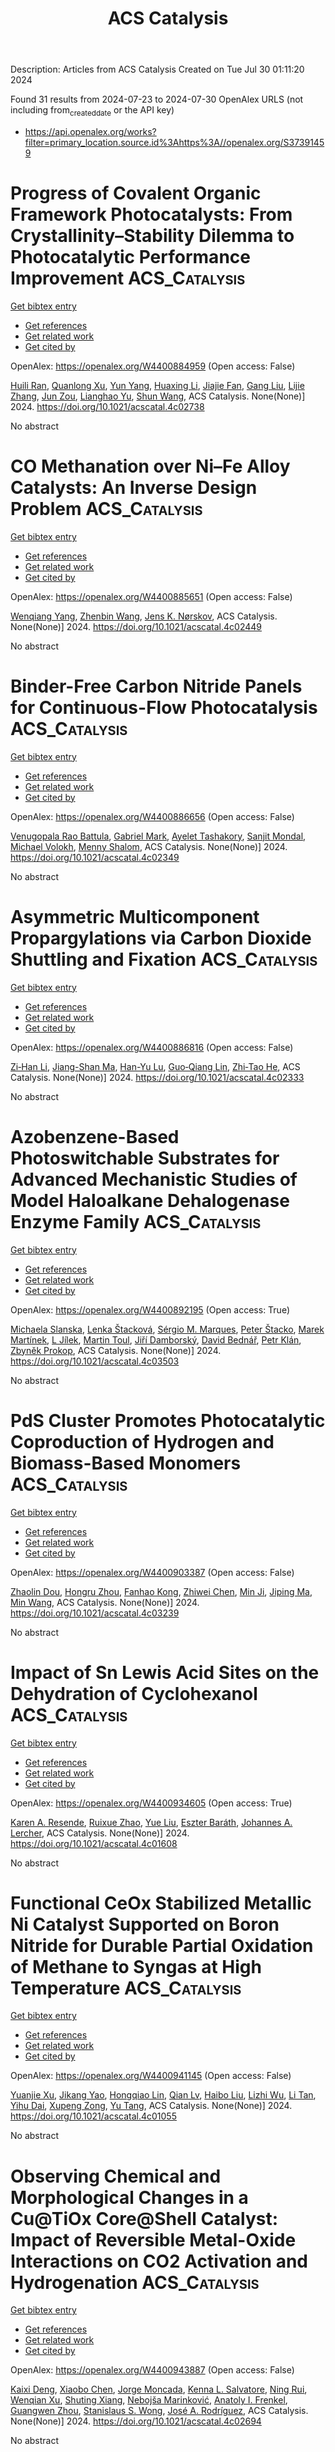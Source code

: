 #+TITLE: ACS Catalysis
Description: Articles from ACS Catalysis
Created on Tue Jul 30 01:11:20 2024

Found 31 results from 2024-07-23 to 2024-07-30
OpenAlex URLS (not including from_created_date or the API key)
- [[https://api.openalex.org/works?filter=primary_location.source.id%3Ahttps%3A//openalex.org/S37391459]]

* Progress of Covalent Organic Framework Photocatalysts: From Crystallinity–Stability Dilemma to Photocatalytic Performance Improvement  :ACS_Catalysis:
:PROPERTIES:
:UUID: https://openalex.org/W4400884959
:TOPICS: Porous Crystalline Organic Frameworks for Energy and Separation Applications, Photocatalytic Materials for Solar Energy Conversion, Chemistry and Applications of Metal-Organic Frameworks
:PUBLICATION_DATE: 2024-07-22
:END:    
    
[[elisp:(doi-add-bibtex-entry "https://doi.org/10.1021/acscatal.4c02738")][Get bibtex entry]] 

- [[elisp:(progn (xref--push-markers (current-buffer) (point)) (oa--referenced-works "https://openalex.org/W4400884959"))][Get references]]
- [[elisp:(progn (xref--push-markers (current-buffer) (point)) (oa--related-works "https://openalex.org/W4400884959"))][Get related work]]
- [[elisp:(progn (xref--push-markers (current-buffer) (point)) (oa--cited-by-works "https://openalex.org/W4400884959"))][Get cited by]]

OpenAlex: https://openalex.org/W4400884959 (Open access: False)
    
[[https://openalex.org/A5083218094][Huili Ran]], [[https://openalex.org/A5082548703][Quanlong Xu]], [[https://openalex.org/A5047646288][Yun Yang]], [[https://openalex.org/A5003042730][Huaxing Li]], [[https://openalex.org/A5036338722][Jiajie Fan]], [[https://openalex.org/A5100619706][Gang Liu]], [[https://openalex.org/A5047690526][Lijie Zhang]], [[https://openalex.org/A5086732170][Jun Zou]], [[https://openalex.org/A5025466794][Lianghao Yu]], [[https://openalex.org/A5100424610][Shun Wang]], ACS Catalysis. None(None)] 2024. https://doi.org/10.1021/acscatal.4c02738 
     
No abstract    

    

* CO Methanation over Ni–Fe Alloy Catalysts: An Inverse Design Problem  :ACS_Catalysis:
:PROPERTIES:
:UUID: https://openalex.org/W4400885651
:TOPICS: Catalytic Carbon Dioxide Hydrogenation, Catalytic Nanomaterials, Desulfurization Technologies for Fuels
:PUBLICATION_DATE: 2024-07-22
:END:    
    
[[elisp:(doi-add-bibtex-entry "https://doi.org/10.1021/acscatal.4c02449")][Get bibtex entry]] 

- [[elisp:(progn (xref--push-markers (current-buffer) (point)) (oa--referenced-works "https://openalex.org/W4400885651"))][Get references]]
- [[elisp:(progn (xref--push-markers (current-buffer) (point)) (oa--related-works "https://openalex.org/W4400885651"))][Get related work]]
- [[elisp:(progn (xref--push-markers (current-buffer) (point)) (oa--cited-by-works "https://openalex.org/W4400885651"))][Get cited by]]

OpenAlex: https://openalex.org/W4400885651 (Open access: False)
    
[[https://openalex.org/A5029181893][Wenqiang Yang]], [[https://openalex.org/A5037685122][Zhenbin Wang]], [[https://openalex.org/A5055238911][Jens K. Nørskov]], ACS Catalysis. None(None)] 2024. https://doi.org/10.1021/acscatal.4c02449 
     
No abstract    

    

* Binder-Free Carbon Nitride Panels for Continuous-Flow Photocatalysis  :ACS_Catalysis:
:PROPERTIES:
:UUID: https://openalex.org/W4400886656
:TOPICS: Photocatalytic Materials for Solar Energy Conversion, Catalytic Nanomaterials, Catalytic Reduction of Nitro Compounds
:PUBLICATION_DATE: 2024-07-22
:END:    
    
[[elisp:(doi-add-bibtex-entry "https://doi.org/10.1021/acscatal.4c02349")][Get bibtex entry]] 

- [[elisp:(progn (xref--push-markers (current-buffer) (point)) (oa--referenced-works "https://openalex.org/W4400886656"))][Get references]]
- [[elisp:(progn (xref--push-markers (current-buffer) (point)) (oa--related-works "https://openalex.org/W4400886656"))][Get related work]]
- [[elisp:(progn (xref--push-markers (current-buffer) (point)) (oa--cited-by-works "https://openalex.org/W4400886656"))][Get cited by]]

OpenAlex: https://openalex.org/W4400886656 (Open access: False)
    
[[https://openalex.org/A5087754786][Venugopala Rao Battula]], [[https://openalex.org/A5043061152][Gabriel Mark]], [[https://openalex.org/A5057602251][Ayelet Tashakory]], [[https://openalex.org/A5013014074][Sanjit Mondal]], [[https://openalex.org/A5065460570][Michael Volokh]], [[https://openalex.org/A5047007925][Menny Shalom]], ACS Catalysis. None(None)] 2024. https://doi.org/10.1021/acscatal.4c02349 
     
No abstract    

    

* Asymmetric Multicomponent Propargylations via Carbon Dioxide Shuttling and Fixation  :ACS_Catalysis:
:PROPERTIES:
:UUID: https://openalex.org/W4400886816
:TOPICS: Carbon Dioxide Utilization for Chemical Synthesis, Frustrated Lewis Pairs Chemistry, Homogeneous Catalysis with Transition Metals
:PUBLICATION_DATE: 2024-07-22
:END:    
    
[[elisp:(doi-add-bibtex-entry "https://doi.org/10.1021/acscatal.4c02333")][Get bibtex entry]] 

- [[elisp:(progn (xref--push-markers (current-buffer) (point)) (oa--referenced-works "https://openalex.org/W4400886816"))][Get references]]
- [[elisp:(progn (xref--push-markers (current-buffer) (point)) (oa--related-works "https://openalex.org/W4400886816"))][Get related work]]
- [[elisp:(progn (xref--push-markers (current-buffer) (point)) (oa--cited-by-works "https://openalex.org/W4400886816"))][Get cited by]]

OpenAlex: https://openalex.org/W4400886816 (Open access: False)
    
[[https://openalex.org/A5046785243][Zi‐Han Li]], [[https://openalex.org/A5051974056][Jiang-Shan Ma]], [[https://openalex.org/A5085115224][Han-Yu Lu]], [[https://openalex.org/A5023443985][Guo‐Qiang Lin]], [[https://openalex.org/A5042616865][Zhi‐Tao He]], ACS Catalysis. None(None)] 2024. https://doi.org/10.1021/acscatal.4c02333 
     
No abstract    

    

* Azobenzene-Based Photoswitchable Substrates for Advanced Mechanistic Studies of Model Haloalkane Dehalogenase Enzyme Family  :ACS_Catalysis:
:PROPERTIES:
:UUID: https://openalex.org/W4400892195
:TOPICS: Metabolic Engineering and Synthetic Biology, Protein Structure Prediction and Analysis, Enzyme Immobilization Techniques
:PUBLICATION_DATE: 2024-07-21
:END:    
    
[[elisp:(doi-add-bibtex-entry "https://doi.org/10.1021/acscatal.4c03503")][Get bibtex entry]] 

- [[elisp:(progn (xref--push-markers (current-buffer) (point)) (oa--referenced-works "https://openalex.org/W4400892195"))][Get references]]
- [[elisp:(progn (xref--push-markers (current-buffer) (point)) (oa--related-works "https://openalex.org/W4400892195"))][Get related work]]
- [[elisp:(progn (xref--push-markers (current-buffer) (point)) (oa--cited-by-works "https://openalex.org/W4400892195"))][Get cited by]]

OpenAlex: https://openalex.org/W4400892195 (Open access: True)
    
[[https://openalex.org/A5083414512][Michaela Slanska]], [[https://openalex.org/A5080652138][Lenka Štacková]], [[https://openalex.org/A5025152279][Sérgio M. Marques]], [[https://openalex.org/A5102896309][Peter Štacko]], [[https://openalex.org/A5008416317][Marek Martínek]], [[https://openalex.org/A5027083082][L Jílek]], [[https://openalex.org/A5032403655][Martin Toul]], [[https://openalex.org/A5040585952][Jiřı́ Damborský]], [[https://openalex.org/A5003693498][David Bednář]], [[https://openalex.org/A5046701485][Petr Klán]], [[https://openalex.org/A5089102372][Zbyněk Prokop]], ACS Catalysis. None(None)] 2024. https://doi.org/10.1021/acscatal.4c03503 
     
No abstract    

    

* PdS Cluster Promotes Photocatalytic Coproduction of Hydrogen and Biomass-Based Monomers  :ACS_Catalysis:
:PROPERTIES:
:UUID: https://openalex.org/W4400903387
:TOPICS: Photocatalytic Materials for Solar Energy Conversion, Structural and Functional Study of Noble Metal Nanoclusters, Polyoxometalate Clusters and Materials
:PUBLICATION_DATE: 2024-07-23
:END:    
    
[[elisp:(doi-add-bibtex-entry "https://doi.org/10.1021/acscatal.4c03239")][Get bibtex entry]] 

- [[elisp:(progn (xref--push-markers (current-buffer) (point)) (oa--referenced-works "https://openalex.org/W4400903387"))][Get references]]
- [[elisp:(progn (xref--push-markers (current-buffer) (point)) (oa--related-works "https://openalex.org/W4400903387"))][Get related work]]
- [[elisp:(progn (xref--push-markers (current-buffer) (point)) (oa--cited-by-works "https://openalex.org/W4400903387"))][Get cited by]]

OpenAlex: https://openalex.org/W4400903387 (Open access: False)
    
[[https://openalex.org/A5047510152][Zhaolin Dou]], [[https://openalex.org/A5056500996][Hongru Zhou]], [[https://openalex.org/A5008502009][Fanhao Kong]], [[https://openalex.org/A5100442703][Zhiwei Chen]], [[https://openalex.org/A5054025314][Min Ji]], [[https://openalex.org/A5101404671][Jiping Ma]], [[https://openalex.org/A5100340947][Min Wang]], ACS Catalysis. None(None)] 2024. https://doi.org/10.1021/acscatal.4c03239 
     
No abstract    

    

* Impact of Sn Lewis Acid Sites on the Dehydration of Cyclohexanol  :ACS_Catalysis:
:PROPERTIES:
:UUID: https://openalex.org/W4400934605
:TOPICS: Catalytic Conversion of Biomass to Fuels and Chemicals, Zeolite Chemistry and Catalysis, Mesoporous Materials
:PUBLICATION_DATE: 2024-07-24
:END:    
    
[[elisp:(doi-add-bibtex-entry "https://doi.org/10.1021/acscatal.4c01608")][Get bibtex entry]] 

- [[elisp:(progn (xref--push-markers (current-buffer) (point)) (oa--referenced-works "https://openalex.org/W4400934605"))][Get references]]
- [[elisp:(progn (xref--push-markers (current-buffer) (point)) (oa--related-works "https://openalex.org/W4400934605"))][Get related work]]
- [[elisp:(progn (xref--push-markers (current-buffer) (point)) (oa--cited-by-works "https://openalex.org/W4400934605"))][Get cited by]]

OpenAlex: https://openalex.org/W4400934605 (Open access: True)
    
[[https://openalex.org/A5003259239][Karen A. Resende]], [[https://openalex.org/A5046978036][Ruixue Zhao]], [[https://openalex.org/A5100735453][Yue Liu]], [[https://openalex.org/A5047406603][Eszter Baráth]], [[https://openalex.org/A5057378771][Johannes A. Lercher]], ACS Catalysis. None(None)] 2024. https://doi.org/10.1021/acscatal.4c01608 
     
No abstract    

    

* Functional CeOx Stabilized Metallic Ni Catalyst Supported on Boron Nitride for Durable Partial Oxidation of Methane to Syngas at High Temperature  :ACS_Catalysis:
:PROPERTIES:
:UUID: https://openalex.org/W4400941145
:TOPICS: Catalytic Nanomaterials, Catalytic Dehydrogenation of Light Alkanes, Catalytic Carbon Dioxide Hydrogenation
:PUBLICATION_DATE: 2024-07-24
:END:    
    
[[elisp:(doi-add-bibtex-entry "https://doi.org/10.1021/acscatal.4c01055")][Get bibtex entry]] 

- [[elisp:(progn (xref--push-markers (current-buffer) (point)) (oa--referenced-works "https://openalex.org/W4400941145"))][Get references]]
- [[elisp:(progn (xref--push-markers (current-buffer) (point)) (oa--related-works "https://openalex.org/W4400941145"))][Get related work]]
- [[elisp:(progn (xref--push-markers (current-buffer) (point)) (oa--cited-by-works "https://openalex.org/W4400941145"))][Get cited by]]

OpenAlex: https://openalex.org/W4400941145 (Open access: False)
    
[[https://openalex.org/A5001550510][Yuanjie Xu]], [[https://openalex.org/A5069910478][Jikang Yao]], [[https://openalex.org/A5001098363][Hongqiao Lin]], [[https://openalex.org/A5080479356][Qian Lv]], [[https://openalex.org/A5100394072][Haibo Liu]], [[https://openalex.org/A5021518013][Lizhi Wu]], [[https://openalex.org/A5089757687][Li Tan]], [[https://openalex.org/A5020459922][Yihu Dai]], [[https://openalex.org/A5067168903][Xupeng Zong]], [[https://openalex.org/A5004494343][Yu Tang]], ACS Catalysis. None(None)] 2024. https://doi.org/10.1021/acscatal.4c01055 
     
No abstract    

    

* Observing Chemical and Morphological Changes in a Cu@TiOx Core@Shell Catalyst: Impact of Reversible Metal-Oxide Interactions on CO2 Activation and Hydrogenation  :ACS_Catalysis:
:PROPERTIES:
:UUID: https://openalex.org/W4400943887
:TOPICS: Catalytic Nanomaterials, Catalytic Carbon Dioxide Hydrogenation, Catalytic Reduction of Nitro Compounds
:PUBLICATION_DATE: 2024-07-24
:END:    
    
[[elisp:(doi-add-bibtex-entry "https://doi.org/10.1021/acscatal.4c02694")][Get bibtex entry]] 

- [[elisp:(progn (xref--push-markers (current-buffer) (point)) (oa--referenced-works "https://openalex.org/W4400943887"))][Get references]]
- [[elisp:(progn (xref--push-markers (current-buffer) (point)) (oa--related-works "https://openalex.org/W4400943887"))][Get related work]]
- [[elisp:(progn (xref--push-markers (current-buffer) (point)) (oa--cited-by-works "https://openalex.org/W4400943887"))][Get cited by]]

OpenAlex: https://openalex.org/W4400943887 (Open access: False)
    
[[https://openalex.org/A5067899211][Kaixi Deng]], [[https://openalex.org/A5066570965][Xiaobo Chen]], [[https://openalex.org/A5038373485][Jorge Moncada]], [[https://openalex.org/A5010190625][Kenna L. Salvatore]], [[https://openalex.org/A5031216912][Ning Rui]], [[https://openalex.org/A5074779671][Wenqian Xu]], [[https://openalex.org/A5077944578][Shuting Xiang]], [[https://openalex.org/A5039759620][Nebojša Marinković]], [[https://openalex.org/A5049177403][Anatoly I. Frenkel]], [[https://openalex.org/A5009173681][Guangwen Zhou]], [[https://openalex.org/A5013790868][Stanislaus S. Wong]], [[https://openalex.org/A5100678459][José A. Rodríguez]], ACS Catalysis. None(None)] 2024. https://doi.org/10.1021/acscatal.4c02694 
     
No abstract    

    

* Quantification of Iridium Dissolution at Water Electrolysis Relevant Conditions Using a Gas Diffusion Electrode Half-Cell Setup  :ACS_Catalysis:
:PROPERTIES:
:UUID: https://openalex.org/W4400945045
:TOPICS: Ammonia Synthesis and Electrocatalysis, Novel Methods for Cesium Removal from Wastewater, Electrochemical Reduction in Molten Salts
:PUBLICATION_DATE: 2024-07-24
:END:    
    
[[elisp:(doi-add-bibtex-entry "https://doi.org/10.1021/acscatal.4c02159")][Get bibtex entry]] 

- [[elisp:(progn (xref--push-markers (current-buffer) (point)) (oa--referenced-works "https://openalex.org/W4400945045"))][Get references]]
- [[elisp:(progn (xref--push-markers (current-buffer) (point)) (oa--related-works "https://openalex.org/W4400945045"))][Get related work]]
- [[elisp:(progn (xref--push-markers (current-buffer) (point)) (oa--cited-by-works "https://openalex.org/W4400945045"))][Get cited by]]

OpenAlex: https://openalex.org/W4400945045 (Open access: True)
    
[[https://openalex.org/A5087327511][Moritz Geuß]], [[https://openalex.org/A5105031858][Lukas Löttert]], [[https://openalex.org/A5010518851][Thomas Böhm]], [[https://openalex.org/A5019937016][Andreas Hutzler]], [[https://openalex.org/A5053735446][Karl J. J. Mayrhofer]], [[https://openalex.org/A5030090315][Simon Thiele]], [[https://openalex.org/A5073666601][Serhiy Cherevko]], ACS Catalysis. None(None)] 2024. https://doi.org/10.1021/acscatal.4c02159 
     
No abstract    

    

* Switching between Hydrogenative Hydrogenolysis and Rearrangement of Furfurals via Hydrogen Pressure-Driven Acid–Base Transformation over Br–Pt Pairs  :ACS_Catalysis:
:PROPERTIES:
:UUID: https://openalex.org/W4400945725
:TOPICS: Homogeneous Catalysis with Transition Metals, Catalytic Conversion of Biomass to Fuels and Chemicals, Catalytic Reduction of Nitro Compounds
:PUBLICATION_DATE: 2024-07-24
:END:    
    
[[elisp:(doi-add-bibtex-entry "https://doi.org/10.1021/acscatal.4c02531")][Get bibtex entry]] 

- [[elisp:(progn (xref--push-markers (current-buffer) (point)) (oa--referenced-works "https://openalex.org/W4400945725"))][Get references]]
- [[elisp:(progn (xref--push-markers (current-buffer) (point)) (oa--related-works "https://openalex.org/W4400945725"))][Get related work]]
- [[elisp:(progn (xref--push-markers (current-buffer) (point)) (oa--cited-by-works "https://openalex.org/W4400945725"))][Get cited by]]

OpenAlex: https://openalex.org/W4400945725 (Open access: False)
    
[[https://openalex.org/A5088019501][Likang Zhang]], [[https://openalex.org/A5016146103][Guan Sheng]], [[https://openalex.org/A5031655322][Weiran Yang]], [[https://openalex.org/A5100735838][Jun Wang]], [[https://openalex.org/A5054030311][Zheling Zeng]], [[https://openalex.org/A5045152496][Shuguang Deng]], [[https://openalex.org/A5078341960][Ji‐Jun Zou]], [[https://openalex.org/A5080694348][Qiang Deng]], ACS Catalysis. None(None)] 2024. https://doi.org/10.1021/acscatal.4c02531 
     
No abstract    

    

* Origin of Metal–Support Interactions for Selective Electrochemical CO2 Reduction into C1 and C2+ Products  :ACS_Catalysis:
:PROPERTIES:
:UUID: https://openalex.org/W4400948208
:TOPICS: Electrochemical Reduction of CO2 to Fuels, Ammonia Synthesis and Electrocatalysis, Carbon Dioxide Utilization for Chemical Synthesis
:PUBLICATION_DATE: 2024-07-24
:END:    
    
[[elisp:(doi-add-bibtex-entry "https://doi.org/10.1021/acscatal.4c02335")][Get bibtex entry]] 

- [[elisp:(progn (xref--push-markers (current-buffer) (point)) (oa--referenced-works "https://openalex.org/W4400948208"))][Get references]]
- [[elisp:(progn (xref--push-markers (current-buffer) (point)) (oa--related-works "https://openalex.org/W4400948208"))][Get related work]]
- [[elisp:(progn (xref--push-markers (current-buffer) (point)) (oa--cited-by-works "https://openalex.org/W4400948208"))][Get cited by]]

OpenAlex: https://openalex.org/W4400948208 (Open access: False)
    
[[https://openalex.org/A5006903726][Hengquan Chen]], [[https://openalex.org/A5008734353][Wanghui Zhao]], [[https://openalex.org/A5076315968][Linqin Wang]], [[https://openalex.org/A5100430399][Zhong Chen]], [[https://openalex.org/A5051954422][Wentao Ye]], [[https://openalex.org/A5091048804][Jianyang Zang]], [[https://openalex.org/A5100453714][Tao Wang]], [[https://openalex.org/A5026292768][Licheng Sun]], [[https://openalex.org/A5011432513][Wenxing Yang]], ACS Catalysis. None(None)] 2024. https://doi.org/10.1021/acscatal.4c02335 
     
No abstract    

    

* Lignin Peroxidase-Catalyzed Selective Cleavage of C–C Bonds in Lignin at Room Temperature  :ACS_Catalysis:
:PROPERTIES:
:UUID: https://openalex.org/W4400948299
:TOPICS: Lignin Degradation by Enzymes in Bioremediation, Catalytic Valorization of Lignin for Renewable Chemicals, Biotechnological Production of Vanillin
:PUBLICATION_DATE: 2024-07-24
:END:    
    
[[elisp:(doi-add-bibtex-entry "https://doi.org/10.1021/acscatal.4c03469")][Get bibtex entry]] 

- [[elisp:(progn (xref--push-markers (current-buffer) (point)) (oa--referenced-works "https://openalex.org/W4400948299"))][Get references]]
- [[elisp:(progn (xref--push-markers (current-buffer) (point)) (oa--related-works "https://openalex.org/W4400948299"))][Get related work]]
- [[elisp:(progn (xref--push-markers (current-buffer) (point)) (oa--cited-by-works "https://openalex.org/W4400948299"))][Get cited by]]

OpenAlex: https://openalex.org/W4400948299 (Open access: True)
    
[[https://openalex.org/A5088977916][Trang Vu Thien Nguyen]], [[https://openalex.org/A5089667771][Saerona Kim]], [[https://openalex.org/A5076933376][Chang Geun Yoo]], [[https://openalex.org/A5100778064][Joon Weon Choi]], [[https://openalex.org/A5011674136][Gyu Leem]], [[https://openalex.org/A5087416793][Yong Hwan Kim]], ACS Catalysis. None(None)] 2024. https://doi.org/10.1021/acscatal.4c03469 
     
No abstract    

    

* A Resorcin[4]arene-Based Phosphite-Phosphine Ligand for the Branched-Selective Hydroformylation of Alkyl Alkenes  :ACS_Catalysis:
:PROPERTIES:
:UUID: https://openalex.org/W4400948530
:TOPICS: Transition Metal Catalysis, Frustrated Lewis Pairs Chemistry, Homogeneous Catalysis with Transition Metals
:PUBLICATION_DATE: 2024-07-24
:END:    
    
[[elisp:(doi-add-bibtex-entry "https://doi.org/10.1021/acscatal.4c03510")][Get bibtex entry]] 

- [[elisp:(progn (xref--push-markers (current-buffer) (point)) (oa--referenced-works "https://openalex.org/W4400948530"))][Get references]]
- [[elisp:(progn (xref--push-markers (current-buffer) (point)) (oa--related-works "https://openalex.org/W4400948530"))][Get related work]]
- [[elisp:(progn (xref--push-markers (current-buffer) (point)) (oa--cited-by-works "https://openalex.org/W4400948530"))][Get cited by]]

OpenAlex: https://openalex.org/W4400948530 (Open access: True)
    
[[https://openalex.org/A5023727977][Jennifer E. Smart]], [[https://openalex.org/A5011281963][Jack Emerson‐King]], [[https://openalex.org/A5074848669][Rebekah J. Jeans]], [[https://openalex.org/A5021555024][Thomas M. Hood]], [[https://openalex.org/A5066089757][Samantha Lau]], [[https://openalex.org/A5063162353][Alejandro Bara‐Estaún]], [[https://openalex.org/A5090990313][Ulrich Hintermair]], [[https://openalex.org/A5001619876][Paul G. Pringle]], [[https://openalex.org/A5007726188][Adrian B. Chaplin]], ACS Catalysis. None(None)] 2024. https://doi.org/10.1021/acscatal.4c03510 
     
No abstract    

    

* From Characterization to Discovery: Artificial Intelligence, Machine Learning and High-Throughput Experiments for Heterogeneous Catalyst Design  :ACS_Catalysis:
:PROPERTIES:
:UUID: https://openalex.org/W4400948754
:TOPICS: Accelerating Materials Innovation through Informatics, Catalytic Nanomaterials, Catalytic Dehydrogenation of Light Alkanes
:PUBLICATION_DATE: 2024-07-24
:END:    
    
[[elisp:(doi-add-bibtex-entry "https://doi.org/10.1021/acscatal.3c06293")][Get bibtex entry]] 

- [[elisp:(progn (xref--push-markers (current-buffer) (point)) (oa--referenced-works "https://openalex.org/W4400948754"))][Get references]]
- [[elisp:(progn (xref--push-markers (current-buffer) (point)) (oa--related-works "https://openalex.org/W4400948754"))][Get related work]]
- [[elisp:(progn (xref--push-markers (current-buffer) (point)) (oa--cited-by-works "https://openalex.org/W4400948754"))][Get cited by]]

OpenAlex: https://openalex.org/W4400948754 (Open access: False)
    
[[https://openalex.org/A5080972036][Jorge Benavides-Hernández]], [[https://openalex.org/A5090093607][Franck Dumeignil]], ACS Catalysis. None(None)] 2024. https://doi.org/10.1021/acscatal.3c06293 
     
No abstract    

    

* Upgrading Trimethylbenzene to Durene by CO2-Mediated Methylation over Cu-Boosted ZnZrOx Integrated with HZSM-5  :ACS_Catalysis:
:PROPERTIES:
:UUID: https://openalex.org/W4400948882
:TOPICS: Catalytic Nanomaterials, Catalytic Carbon Dioxide Hydrogenation, Catalytic Dehydrogenation of Light Alkanes
:PUBLICATION_DATE: 2024-07-24
:END:    
    
[[elisp:(doi-add-bibtex-entry "https://doi.org/10.1021/acscatal.4c01946")][Get bibtex entry]] 

- [[elisp:(progn (xref--push-markers (current-buffer) (point)) (oa--referenced-works "https://openalex.org/W4400948882"))][Get references]]
- [[elisp:(progn (xref--push-markers (current-buffer) (point)) (oa--related-works "https://openalex.org/W4400948882"))][Get related work]]
- [[elisp:(progn (xref--push-markers (current-buffer) (point)) (oa--cited-by-works "https://openalex.org/W4400948882"))][Get cited by]]

OpenAlex: https://openalex.org/W4400948882 (Open access: False)
    
[[https://openalex.org/A5020583070][Yingjie Lai]], [[https://openalex.org/A5101891919][Bo Hong]], [[https://openalex.org/A5101793494][Wenwu Zhou]], [[https://openalex.org/A5031690831][Danlu Wen]], [[https://openalex.org/A5062890380][Y. Xie]], [[https://openalex.org/A5101609964][Fan Luo]], [[https://openalex.org/A5044777700][Linmin Ye]], [[https://openalex.org/A5101734840][Jiachang Zuo]], [[https://openalex.org/A5085295097][Youzhu Yuan]], ACS Catalysis. None(None)] 2024. https://doi.org/10.1021/acscatal.4c01946 
     
No abstract    

    

* Effect of Interfacial Interaction on Electrocatalytic Activity and Durability of Pt-Based Core–Shell Nanocatalysts  :ACS_Catalysis:
:PROPERTIES:
:UUID: https://openalex.org/W4400949847
:TOPICS: Electrocatalysis for Energy Conversion, Electrochemical Detection of Heavy Metal Ions, Fuel Cell Membrane Technology
:PUBLICATION_DATE: 2024-07-24
:END:    
    
[[elisp:(doi-add-bibtex-entry "https://doi.org/10.1021/acscatal.4c02045")][Get bibtex entry]] 

- [[elisp:(progn (xref--push-markers (current-buffer) (point)) (oa--referenced-works "https://openalex.org/W4400949847"))][Get references]]
- [[elisp:(progn (xref--push-markers (current-buffer) (point)) (oa--related-works "https://openalex.org/W4400949847"))][Get related work]]
- [[elisp:(progn (xref--push-markers (current-buffer) (point)) (oa--cited-by-works "https://openalex.org/W4400949847"))][Get cited by]]

OpenAlex: https://openalex.org/W4400949847 (Open access: False)
    
[[https://openalex.org/A5085659562][Shangdong Ji]], [[https://openalex.org/A5100438396][Cong Zhang]], [[https://openalex.org/A5073684155][Ruiyun Guo]], [[https://openalex.org/A5101987827][Yongjun Jiang]], [[https://openalex.org/A5033898446][Tianou He]], [[https://openalex.org/A5063204554][Qi Zhan]], [[https://openalex.org/A5100448510][Rui Li]], [[https://openalex.org/A5102447215][Yangzi Zheng]], [[https://openalex.org/A5100372466][Yanan Li]], [[https://openalex.org/A5031493683][Sheng Dai]], [[https://openalex.org/A5101463083][Xiaolong Yang]], [[https://openalex.org/A5013171304][Mingshang Jin]], ACS Catalysis. None(None)] 2024. https://doi.org/10.1021/acscatal.4c02045 
     
No abstract    

    

* Triazine Ring-Enhanced Transient-State Self-Bipolarized Organic Frameworks for Natural Sunlight-Driven H2O2 Photosynthesis  :ACS_Catalysis:
:PROPERTIES:
:UUID: https://openalex.org/W4400954866
:TOPICS: Photocatalytic Materials for Solar Energy Conversion, Chemistry and Applications of Metal-Organic Frameworks, Perovskite Solar Cell Technology
:PUBLICATION_DATE: 2024-07-24
:END:    
    
[[elisp:(doi-add-bibtex-entry "https://doi.org/10.1021/acscatal.4c02285")][Get bibtex entry]] 

- [[elisp:(progn (xref--push-markers (current-buffer) (point)) (oa--referenced-works "https://openalex.org/W4400954866"))][Get references]]
- [[elisp:(progn (xref--push-markers (current-buffer) (point)) (oa--related-works "https://openalex.org/W4400954866"))][Get related work]]
- [[elisp:(progn (xref--push-markers (current-buffer) (point)) (oa--cited-by-works "https://openalex.org/W4400954866"))][Get cited by]]

OpenAlex: https://openalex.org/W4400954866 (Open access: False)
    
[[https://openalex.org/A5100454496][Wenjuan Zhang]], [[https://openalex.org/A5083751035][Lizheng Chen]], [[https://openalex.org/A5042138142][Juan Du]], [[https://openalex.org/A5059115075][Zhuoyuan Ma]], [[https://openalex.org/A5054778066][Kaikai Ba]], [[https://openalex.org/A5074521635][Xuefeng Chu]], [[https://openalex.org/A5100436052][Lei Wang]], [[https://openalex.org/A5022107948][Tengfeng Xie]], [[https://openalex.org/A5052821031][Dayang Wang]], [[https://openalex.org/A5100619708][Gang Liu]], ACS Catalysis. None(None)] 2024. https://doi.org/10.1021/acscatal.4c02285 
     
No abstract    

    

* Design and Impact: Navigating the Electrochemical Characterization Methods for Supported Catalysts  :ACS_Catalysis:
:PROPERTIES:
:UUID: https://openalex.org/W4400974831
:TOPICS: Electrocatalysis for Energy Conversion, Fuel Cell Membrane Technology, Aqueous Zinc-Ion Battery Technology
:PUBLICATION_DATE: 2024-07-25
:END:    
    
[[elisp:(doi-add-bibtex-entry "https://doi.org/10.1021/acscatal.4c03271")][Get bibtex entry]] 

- [[elisp:(progn (xref--push-markers (current-buffer) (point)) (oa--referenced-works "https://openalex.org/W4400974831"))][Get references]]
- [[elisp:(progn (xref--push-markers (current-buffer) (point)) (oa--related-works "https://openalex.org/W4400974831"))][Get related work]]
- [[elisp:(progn (xref--push-markers (current-buffer) (point)) (oa--cited-by-works "https://openalex.org/W4400974831"))][Get cited by]]

OpenAlex: https://openalex.org/W4400974831 (Open access: True)
    
[[https://openalex.org/A5105049021][Karl-Ander Kasuk]], [[https://openalex.org/A5085116384][Jaak Nerut]], [[https://openalex.org/A5051372461][Vitali Grozovski]], [[https://openalex.org/A5059314570][Enn Lust]], [[https://openalex.org/A5055383779][Anthony Kucernak]], ACS Catalysis. None(None)] 2024. https://doi.org/10.1021/acscatal.4c03271 
     
No abstract    

    

* Deciphering the Atomic-Scale Degradation of Carbon-Supported Platinum–Yttrium Nanoalloys during the Oxygen Reduction Reaction in Acidic Medium  :ACS_Catalysis:
:PROPERTIES:
:UUID: https://openalex.org/W4400981506
:TOPICS: Electrocatalysis for Energy Conversion, Catalytic Nanomaterials, Atomic Layer Deposition Technology
:PUBLICATION_DATE: 2024-07-25
:END:    
    
[[elisp:(doi-add-bibtex-entry "https://doi.org/10.1021/acscatal.4c02616")][Get bibtex entry]] 

- [[elisp:(progn (xref--push-markers (current-buffer) (point)) (oa--referenced-works "https://openalex.org/W4400981506"))][Get references]]
- [[elisp:(progn (xref--push-markers (current-buffer) (point)) (oa--related-works "https://openalex.org/W4400981506"))][Get related work]]
- [[elisp:(progn (xref--push-markers (current-buffer) (point)) (oa--cited-by-works "https://openalex.org/W4400981506"))][Get cited by]]

OpenAlex: https://openalex.org/W4400981506 (Open access: False)
    
[[https://openalex.org/A5051830688][Carlos Augusto Campos Roldán]], [[https://openalex.org/A5014725909][Raphaël Chattot]], [[https://openalex.org/A5054324933][Jean‐Sébastien Filhol]], [[https://openalex.org/A5083392558][Hazar Guesmi]], [[https://openalex.org/A5031206734][Nuria Romero]], [[https://openalex.org/A5076842362][Rémi Bacabe]], [[https://openalex.org/A5025713072][P. Blanchard]], [[https://openalex.org/A5017744584][Valentin Vinci]], [[https://openalex.org/A5071242968][Jakub Drnec]], [[https://openalex.org/A5046537142][Deborah J. Jones]], [[https://openalex.org/A5007926541][Jennifer Péron]], [[https://openalex.org/A5035038630][Sara Cavalière]], ACS Catalysis. None(None)] 2024. https://doi.org/10.1021/acscatal.4c02616 
     
No abstract    

    

* Palladium-Catalyzed Decarbonylative Nucleophilic Halogenation of Acyl Fluorides and Chlorides: Synthesis of Aryl Halides via Reductive Elimination of the C–X (X = I, Br, and Cl) Bond and Mechanistic Implications  :ACS_Catalysis:
:PROPERTIES:
:UUID: https://openalex.org/W4400981659
:TOPICS: Transition-Metal-Catalyzed C–H Bond Functionalization, Role of Fluorine in Medicinal Chemistry and Pharmaceuticals, Transition-Metal-Catalyzed Sulfur Chemistry
:PUBLICATION_DATE: 2024-07-25
:END:    
    
[[elisp:(doi-add-bibtex-entry "https://doi.org/10.1021/acscatal.4c03731")][Get bibtex entry]] 

- [[elisp:(progn (xref--push-markers (current-buffer) (point)) (oa--referenced-works "https://openalex.org/W4400981659"))][Get references]]
- [[elisp:(progn (xref--push-markers (current-buffer) (point)) (oa--related-works "https://openalex.org/W4400981659"))][Get related work]]
- [[elisp:(progn (xref--push-markers (current-buffer) (point)) (oa--cited-by-works "https://openalex.org/W4400981659"))][Get cited by]]

OpenAlex: https://openalex.org/W4400981659 (Open access: False)
    
[[https://openalex.org/A5100419120][Tian Tian]], [[https://openalex.org/A5048228863][Myuto Kashihara]], [[https://openalex.org/A5064993870][Weidan Yan]], [[https://openalex.org/A5059240429][Yasushi Nishihara]], ACS Catalysis. None(None)] 2024. https://doi.org/10.1021/acscatal.4c03731 
     
No abstract    

    

* Structure-Based Catalytic Mechanism of Amaryllidaceae O-Methyltransferases  :ACS_Catalysis:
:PROPERTIES:
:UUID: https://openalex.org/W4400981691
:TOPICS: Chemistry and Pharmacology of Amaryllidaceae Alkaloids, Pharmacology of Kratom Alkaloids and Related Compounds, Medicinal Mushrooms: Antitumor and Immunomodulating Properties
:PUBLICATION_DATE: 2024-07-25
:END:    
    
[[elisp:(doi-add-bibtex-entry "https://doi.org/10.1021/acscatal.4c03305")][Get bibtex entry]] 

- [[elisp:(progn (xref--push-markers (current-buffer) (point)) (oa--referenced-works "https://openalex.org/W4400981691"))][Get references]]
- [[elisp:(progn (xref--push-markers (current-buffer) (point)) (oa--related-works "https://openalex.org/W4400981691"))][Get related work]]
- [[elisp:(progn (xref--push-markers (current-buffer) (point)) (oa--cited-by-works "https://openalex.org/W4400981691"))][Get cited by]]

OpenAlex: https://openalex.org/W4400981691 (Open access: False)
    
[[https://openalex.org/A5053465189][Saw Yu Yu Hnin]], [[https://openalex.org/A5084988611][Yu Nakashima]], [[https://openalex.org/A5079837982][Takeshi Kodama]], [[https://openalex.org/A5067043125][Hiroyuki Morita]], ACS Catalysis. None(None)] 2024. https://doi.org/10.1021/acscatal.4c03305 
     
No abstract    

    

* Catalytic Application of Atomically Precise Metal Clusters in Selective Hydrogenation Processes  :ACS_Catalysis:
:PROPERTIES:
:UUID: https://openalex.org/W4400981943
:TOPICS: Structural and Functional Study of Noble Metal Nanoclusters, Plasmonic Nanoparticles: Synthesis, Properties, and Applications, Nanomaterials with Enzyme-Like Characteristics
:PUBLICATION_DATE: 2024-07-25
:END:    
    
[[elisp:(doi-add-bibtex-entry "https://doi.org/10.1021/acscatal.4c02965")][Get bibtex entry]] 

- [[elisp:(progn (xref--push-markers (current-buffer) (point)) (oa--referenced-works "https://openalex.org/W4400981943"))][Get references]]
- [[elisp:(progn (xref--push-markers (current-buffer) (point)) (oa--related-works "https://openalex.org/W4400981943"))][Get related work]]
- [[elisp:(progn (xref--push-markers (current-buffer) (point)) (oa--cited-by-works "https://openalex.org/W4400981943"))][Get cited by]]

OpenAlex: https://openalex.org/W4400981943 (Open access: False)
    
[[https://openalex.org/A5064782488][Xiao Cai]], [[https://openalex.org/A5100322864][Li Wang]], [[https://openalex.org/A5050111389][Yi-Qi Tian]], [[https://openalex.org/A5000330302][Weiping Ding]], [[https://openalex.org/A5054803893][Yan Zhu]], ACS Catalysis. None(None)] 2024. https://doi.org/10.1021/acscatal.4c02965 
     
No abstract    

    

* Origin of Carbon Monoxide Formation in the Oxidative Dehydrogenation of Propane Using Carbon Dioxide  :ACS_Catalysis:
:PROPERTIES:
:UUID: https://openalex.org/W4400982774
:TOPICS: Catalytic Dehydrogenation of Light Alkanes, Catalytic Nanomaterials, Mesoporous Materials
:PUBLICATION_DATE: 2024-07-25
:END:    
    
[[elisp:(doi-add-bibtex-entry "https://doi.org/10.1021/acscatal.4c02628")][Get bibtex entry]] 

- [[elisp:(progn (xref--push-markers (current-buffer) (point)) (oa--referenced-works "https://openalex.org/W4400982774"))][Get references]]
- [[elisp:(progn (xref--push-markers (current-buffer) (point)) (oa--related-works "https://openalex.org/W4400982774"))][Get related work]]
- [[elisp:(progn (xref--push-markers (current-buffer) (point)) (oa--cited-by-works "https://openalex.org/W4400982774"))][Get cited by]]

OpenAlex: https://openalex.org/W4400982774 (Open access: True)
    
[[https://openalex.org/A5090923288][James Carter]], [[https://openalex.org/A5049203228][Tongqi Ye]], [[https://openalex.org/A5056229798][Daniel G. Hewes]], [[https://openalex.org/A5105065349][Ahlam Almoteiry]], [[https://openalex.org/A5059168773][Kieran J. Aggett]], [[https://openalex.org/A5014755874][Bart D. Vandegehuchte]], [[https://openalex.org/A5051694258][Qian He]], [[https://openalex.org/A5029440147][Stuart H. Taylor]], [[https://openalex.org/A5020068159][Graham J. Hutchings]], ACS Catalysis. None(None)] 2024. https://doi.org/10.1021/acscatal.4c02628 
     
No abstract    

    

* H2S-Treated Nickel Foam Electrocatalyst for Alkaline Water Electrolysis under Industrial Conditions  :ACS_Catalysis:
:PROPERTIES:
:UUID: https://openalex.org/W4400983045
:TOPICS: Electrocatalysis for Energy Conversion, Fuel Cell Membrane Technology, Aqueous Zinc-Ion Battery Technology
:PUBLICATION_DATE: 2024-07-25
:END:    
    
[[elisp:(doi-add-bibtex-entry "https://doi.org/10.1021/acscatal.4c02778")][Get bibtex entry]] 

- [[elisp:(progn (xref--push-markers (current-buffer) (point)) (oa--referenced-works "https://openalex.org/W4400983045"))][Get references]]
- [[elisp:(progn (xref--push-markers (current-buffer) (point)) (oa--related-works "https://openalex.org/W4400983045"))][Get related work]]
- [[elisp:(progn (xref--push-markers (current-buffer) (point)) (oa--cited-by-works "https://openalex.org/W4400983045"))][Get cited by]]

OpenAlex: https://openalex.org/W4400983045 (Open access: False)
    
[[https://openalex.org/A5052661551][S. O. OLESEN]], [[https://openalex.org/A5066313760][Anders Jensen]], [[https://openalex.org/A5032479087][Magnus Kløve]], [[https://openalex.org/A5080123894][Filippo Fenini]], [[https://openalex.org/A5089427065][Jörg Nissen]], [[https://openalex.org/A5014454318][Bo B. Iversen]], [[https://openalex.org/A5073911980][Anders Bentien]], [[https://openalex.org/A5038190558][Lars Peter Nielsen]], ACS Catalysis. None(None)] 2024. https://doi.org/10.1021/acscatal.4c02778 
     
No abstract    

    

* Capturing the Elusive [RuV═O]+ Intermediate in Water Oxidation  :ACS_Catalysis:
:PROPERTIES:
:UUID: https://openalex.org/W4400984263
:TOPICS: Electrochemical Detection of Heavy Metal Ions, Quantum Coherence in Photosynthesis and Aqueous Systems, Advances in Chemical Sensor Technologies
:PUBLICATION_DATE: 2024-07-25
:END:    
    
[[elisp:(doi-add-bibtex-entry "https://doi.org/10.1021/acscatal.4c01623")][Get bibtex entry]] 

- [[elisp:(progn (xref--push-markers (current-buffer) (point)) (oa--referenced-works "https://openalex.org/W4400984263"))][Get references]]
- [[elisp:(progn (xref--push-markers (current-buffer) (point)) (oa--related-works "https://openalex.org/W4400984263"))][Get related work]]
- [[elisp:(progn (xref--push-markers (current-buffer) (point)) (oa--cited-by-works "https://openalex.org/W4400984263"))][Get cited by]]

OpenAlex: https://openalex.org/W4400984263 (Open access: False)
    
[[https://openalex.org/A5004190226][Daulat Phapale]], [[https://openalex.org/A5102785393][Vasudha Sharma]], [[https://openalex.org/A5074920139][Abhishek Saini]], [[https://openalex.org/A5103930055][Sunita Sharma]], [[https://openalex.org/A5104305146][Pardeep Kumar]], [[https://openalex.org/A5100620290][Rakesh Kumar]], [[https://openalex.org/A5014213324][Muralidharan Shanmugam]], [[https://openalex.org/A5077518541][Apparao Draksharapu]], [[https://openalex.org/A5005081322][Arnab Dutta]], [[https://openalex.org/A5056494829][Eric J. L. McInnes]], [[https://openalex.org/A5039922997][David Collison]], [[https://openalex.org/A5054818199][Gopalan Rajaraman]], [[https://openalex.org/A5058507488][Maheswaran Shanmugam]], ACS Catalysis. None(None)] 2024. https://doi.org/10.1021/acscatal.4c01623 
     
No abstract    

    

* Alkali Metal Ions Stabilizing Copper(I)–Sulfur Bonds for Efficient Formate Production from Electrochemical CO2 Reduction  :ACS_Catalysis:
:PROPERTIES:
:UUID: https://openalex.org/W4400988820
:TOPICS: Electrochemical Reduction of CO2 to Fuels, Applications of Ionic Liquids, Thermoelectric Materials
:PUBLICATION_DATE: 2024-07-25
:END:    
    
[[elisp:(doi-add-bibtex-entry "https://doi.org/10.1021/acscatal.4c02022")][Get bibtex entry]] 

- [[elisp:(progn (xref--push-markers (current-buffer) (point)) (oa--referenced-works "https://openalex.org/W4400988820"))][Get references]]
- [[elisp:(progn (xref--push-markers (current-buffer) (point)) (oa--related-works "https://openalex.org/W4400988820"))][Get related work]]
- [[elisp:(progn (xref--push-markers (current-buffer) (point)) (oa--cited-by-works "https://openalex.org/W4400988820"))][Get cited by]]

OpenAlex: https://openalex.org/W4400988820 (Open access: False)
    
[[https://openalex.org/A5086727628][Xianglong Cui]], [[https://openalex.org/A5073187204][Ming Wu]], [[https://openalex.org/A5100634972][Jiang Wu]], [[https://openalex.org/A5100657990][Yicheng Li]], [[https://openalex.org/A5087349574][Yinuo Wang]], [[https://openalex.org/A5100618834][Yian Wang]], [[https://openalex.org/A5084062798][Jiajia Huang]], [[https://openalex.org/A5019665291][Ming Zhao]], [[https://openalex.org/A5003515264][Zhong‐Zhen Luo]], [[https://openalex.org/A5018143125][Zhigang Zou]], [[https://openalex.org/A5006297542][Yu Zhang]], [[https://openalex.org/A5069700804][Minhua Shao]], ACS Catalysis. None(None)] 2024. https://doi.org/10.1021/acscatal.4c02022 
     
No abstract    

    

* Boosting Benzene Alkylation Conversion with CO2/H2 via a Triple Composite Catalyst  :ACS_Catalysis:
:PROPERTIES:
:UUID: https://openalex.org/W4401014611
:TOPICS: Carbon Dioxide Utilization for Chemical Synthesis, Catalytic Carbon Dioxide Hydrogenation, Homogeneous Catalysis with Transition Metals
:PUBLICATION_DATE: 2024-07-26
:END:    
    
[[elisp:(doi-add-bibtex-entry "https://doi.org/10.1021/acscatal.4c02253")][Get bibtex entry]] 

- [[elisp:(progn (xref--push-markers (current-buffer) (point)) (oa--referenced-works "https://openalex.org/W4401014611"))][Get references]]
- [[elisp:(progn (xref--push-markers (current-buffer) (point)) (oa--related-works "https://openalex.org/W4401014611"))][Get related work]]
- [[elisp:(progn (xref--push-markers (current-buffer) (point)) (oa--cited-by-works "https://openalex.org/W4401014611"))][Get cited by]]

OpenAlex: https://openalex.org/W4401014611 (Open access: False)
    
[[https://openalex.org/A5006056349][Ruiwen Cao]], [[https://openalex.org/A5077438116][Tingjun Fu]], [[https://openalex.org/A5084900296][Yuyu Liu]], [[https://openalex.org/A5052874278][Weichao Qin]], [[https://openalex.org/A5035891222][Yuhang Guo]], [[https://openalex.org/A5075223096][Caiyan Li]], [[https://openalex.org/A5075318509][Shouying Huang]], [[https://openalex.org/A5100428629][Zhong Li]], ACS Catalysis. None(None)] 2024. https://doi.org/10.1021/acscatal.4c02253 
     
No abstract    

    

* Influence of Electron Donors on the Charge Transfer Dynamics of Carbon Nanodots in Photocatalytic Systems  :ACS_Catalysis:
:PROPERTIES:
:UUID: https://openalex.org/W4401015078
:TOPICS: Synthesis and Applications of Carbon Quantum Dots, Applications of Quantum Dots in Nanotechnology, Aggregation-Induced Emission in Fluorescent Materials
:PUBLICATION_DATE: 2024-07-26
:END:    
    
[[elisp:(doi-add-bibtex-entry "https://doi.org/10.1021/acscatal.4c02327")][Get bibtex entry]] 

- [[elisp:(progn (xref--push-markers (current-buffer) (point)) (oa--referenced-works "https://openalex.org/W4401015078"))][Get references]]
- [[elisp:(progn (xref--push-markers (current-buffer) (point)) (oa--related-works "https://openalex.org/W4401015078"))][Get related work]]
- [[elisp:(progn (xref--push-markers (current-buffer) (point)) (oa--cited-by-works "https://openalex.org/W4401015078"))][Get cited by]]

OpenAlex: https://openalex.org/W4401015078 (Open access: True)
    
[[https://openalex.org/A5048189303][Stuart Macpherson]], [[https://openalex.org/A5005242567][Takashi Lawson]], [[https://openalex.org/A5059545438][Anna Abfalterer]], [[https://openalex.org/A5026703360][Hope Bretscher]], [[https://openalex.org/A5082744886][Ava Lage]], [[https://openalex.org/A5026491082][Erwin Reisner]], [[https://openalex.org/A5043335154][T. G. Euser]], [[https://openalex.org/A5077878068][Samuel D. Stranks]], [[https://openalex.org/A5086579045][Alexander S. Gentleman]], ACS Catalysis. None(None)] 2024. https://doi.org/10.1021/acscatal.4c02327 
     
No abstract    

    

* Visible-Light-Induced Excited-State Copper Catalysis: Recent Advances and Perspectives  :ACS_Catalysis:
:PROPERTIES:
:UUID: https://openalex.org/W4401029926
:TOPICS: Applications of Photoredox Catalysis in Organic Synthesis, Electrochemical Reduction of CO2 to Fuels, Transition-Metal-Catalyzed C–H Bond Functionalization
:PUBLICATION_DATE: 2024-07-26
:END:    
    
[[elisp:(doi-add-bibtex-entry "https://doi.org/10.1021/acscatal.4c03238")][Get bibtex entry]] 

- [[elisp:(progn (xref--push-markers (current-buffer) (point)) (oa--referenced-works "https://openalex.org/W4401029926"))][Get references]]
- [[elisp:(progn (xref--push-markers (current-buffer) (point)) (oa--related-works "https://openalex.org/W4401029926"))][Get related work]]
- [[elisp:(progn (xref--push-markers (current-buffer) (point)) (oa--cited-by-works "https://openalex.org/W4401029926"))][Get cited by]]

OpenAlex: https://openalex.org/W4401029926 (Open access: False)
    
[[https://openalex.org/A5100400583][Nian Li]], [[https://openalex.org/A5100374444][Bo Li]], [[https://openalex.org/A5062247890][Kathiravan Murugesan]], [[https://openalex.org/A5087912087][Arunachalam Sagadevan]], [[https://openalex.org/A5071153001][Magnus Rueping]], ACS Catalysis. None(None)] 2024. https://doi.org/10.1021/acscatal.4c03238 
     
No abstract    

    

* Photoredox-Neutral Deoxygenative Carboxylation of Acylated Alcohols with Tetrabutylammonium Oxalate  :ACS_Catalysis:
:PROPERTIES:
:UUID: https://openalex.org/W4401031512
:TOPICS: Carbon Dioxide Utilization for Chemical Synthesis, Applications of Photoredox Catalysis in Organic Synthesis, Biotechnological Production of Vanillin
:PUBLICATION_DATE: 2024-07-26
:END:    
    
[[elisp:(doi-add-bibtex-entry "https://doi.org/10.1021/acscatal.4c03396")][Get bibtex entry]] 

- [[elisp:(progn (xref--push-markers (current-buffer) (point)) (oa--referenced-works "https://openalex.org/W4401031512"))][Get references]]
- [[elisp:(progn (xref--push-markers (current-buffer) (point)) (oa--related-works "https://openalex.org/W4401031512"))][Get related work]]
- [[elisp:(progn (xref--push-markers (current-buffer) (point)) (oa--cited-by-works "https://openalex.org/W4401031512"))][Get cited by]]

OpenAlex: https://openalex.org/W4401031512 (Open access: False)
    
[[https://openalex.org/A5086152156][Chunbao Xu]], [[https://openalex.org/A5074652333][Si-Yi Yan]], [[https://openalex.org/A5051089032][Hui Xu]], [[https://openalex.org/A5100417669][Yan Wang]], [[https://openalex.org/A5102978374][L. L. Gu]], [[https://openalex.org/A5088737849][Pei Xu]], [[https://openalex.org/A5029875635][Long Yin]], [[https://openalex.org/A5012627436][Xu Zhu]], ACS Catalysis. None(None)] 2024. https://doi.org/10.1021/acscatal.4c03396 
     
No abstract    

    
